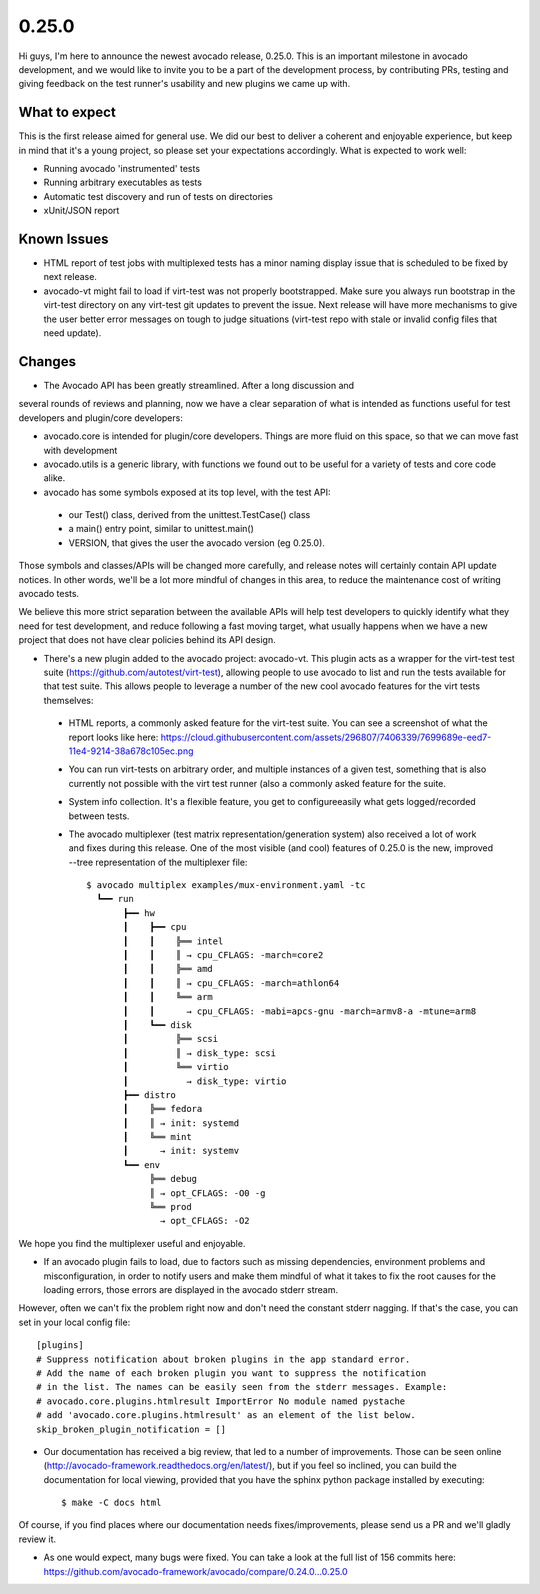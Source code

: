 ======
0.25.0
======

Hi guys, I'm here to announce the newest avocado release, 0.25.0. This is an
important milestone in avocado development, and we would like to invite
you to be a part of the development process, by contributing PRs, testing and
giving feedback on the test runner's usability and new plugins we came up
with.

What to expect
--------------

This is the first release aimed for general use. We did our best to deliver
a coherent and enjoyable experience, but keep in mind that it's a young
project, so please set your expectations accordingly. What is expected to work
well:

* Running avocado 'instrumented' tests
* Running arbitrary executables as tests
* Automatic test discovery and run of tests on directories
* xUnit/JSON report

Known Issues
------------

* HTML report of test jobs with multiplexed tests has a minor naming display
  issue that is scheduled to be fixed by next release.

* avocado-vt might fail to load if virt-test was not properly bootstrapped.
  Make sure you always run bootstrap in the virt-test directory on any
  virt-test git updates to prevent the issue. Next release will have more
  mechanisms to give the user better error messages on tough to judge
  situations (virt-test repo with stale or invalid config files that need
  update).

Changes
-------

* The Avocado API has been greatly streamlined. After a long discussion and
several rounds of reviews and planning, now we have a clear separation of
what is intended as functions useful for test developers and plugin/core
developers:

* avocado.core is intended for plugin/core developers. Things are more fluid
  on this space, so that we can move fast with development

* avocado.utils is a generic library, with functions we found out to be
  useful for a variety of tests and core code alike.

* avocado has some symbols exposed at its top level, with the test API:
 - our Test() class, derived from the unittest.TestCase() class
 - a main() entry point, similar to unittest.main()
 - VERSION, that gives the user the avocado version (eg 0.25.0).

Those symbols and classes/APIs will be changed more carefully, and release
notes will certainly contain API update notices. In other words, we'll be a
lot more mindful of changes in this area, to reduce the maintenance cost of
writing avocado tests.

We believe this more strict separation between the available APIs will help
test developers to quickly identify what they need for test development,
and reduce following a fast moving target, what usually happens when we have
a new project that does not have clear policies behind its API design.

* There's a new plugin added to the avocado project: avocado-vt. This plugin
  acts as a wrapper for the virt-test test suite
  (https://github.com/autotest/virt-test), allowing people to use avocado to
  list and run the tests available for that test suite. This allows people to
  leverage a number of the new cool avocado features for the virt tests
  themselves:
 - HTML reports, a commonly asked feature for the virt-test suite. You can
   see a screenshot of what the report looks like here:
   https://cloud.githubusercontent.com/assets/296807/7406339/7699689e-eed7-11e4-9214-38a678c105ec.png
 - You can run virt-tests on arbitrary order, and multiple instances of a
   given test, something that is also currently not possible with the virt
   test runner (also a commonly asked feature for the suite.
 - System info collection. It's a flexible feature, you get to configureeasily
   what gets logged/recorded between tests.
 - The avocado multiplexer (test matrix representation/generation system)
   also received a lot of work and fixes during this release. One of the most
   visible (and cool) features of 0.25.0 is the new, improved --tree
   representation of the multiplexer file::

      $ avocado multiplex examples/mux-environment.yaml -tc
        ┗━━ run
             ┣━━ hw
             ┃    ┣━━ cpu
             ┃    ┃    ╠══ intel
             ┃    ┃    ║ → cpu_CFLAGS: -march=core2
             ┃    ┃    ╠══ amd
             ┃    ┃    ║ → cpu_CFLAGS: -march=athlon64
             ┃    ┃    ╚══ arm
             ┃    ┃      → cpu_CFLAGS: -mabi=apcs-gnu -march=armv8-a -mtune=arm8
             ┃    ┗━━ disk
             ┃         ╠══ scsi
             ┃         ║ → disk_type: scsi
             ┃         ╚══ virtio
             ┃           → disk_type: virtio
             ┣━━ distro
             ┃    ╠══ fedora
             ┃    ║ → init: systemd
             ┃    ╚══ mint
             ┃      → init: systemv
             ┗━━ env
                  ╠══ debug
                  ║ → opt_CFLAGS: -O0 -g
                  ╚══ prod
                    → opt_CFLAGS: -O2


We hope you find the multiplexer useful and enjoyable.

* If an avocado plugin fails to load, due to factors such as missing
  dependencies, environment problems and misconfiguration, in order to
  notify users and make them mindful of what it takes to fix the root
  causes for the loading errors, those errors are displayed in the
  avocado stderr stream.


However, often we can't fix the problem right now and don't need 
the constant stderr nagging. If that's the case, you can set in your local
config file::

    [plugins]
    # Suppress notification about broken plugins in the app standard error. 
    # Add the name of each broken plugin you want to suppress the notification
    # in the list. The names can be easily seen from the stderr messages. Example:
    # avocado.core.plugins.htmlresult ImportError No module named pystache
    # add 'avocado.core.plugins.htmlresult' as an element of the list below.
    skip_broken_plugin_notification = []

* Our documentation has received a big review, that led to a number of 
  improvements. Those can be seen online
  (http://avocado-framework.readthedocs.org/en/latest/), but if you feel
  so inclined, you can build the documentation for local viewing, provided
  that you have the sphinx python package installed by executing::

    $ make -C docs html

Of course, if you find places where our documentation needs
fixes/improvements, please send us a PR and we'll gladly review it.

* As one would expect, many bugs were fixed. You can take a look at the full
  list of 156 commits here:
  https://github.com/avocado-framework/avocado/compare/0.24.0...0.25.0
